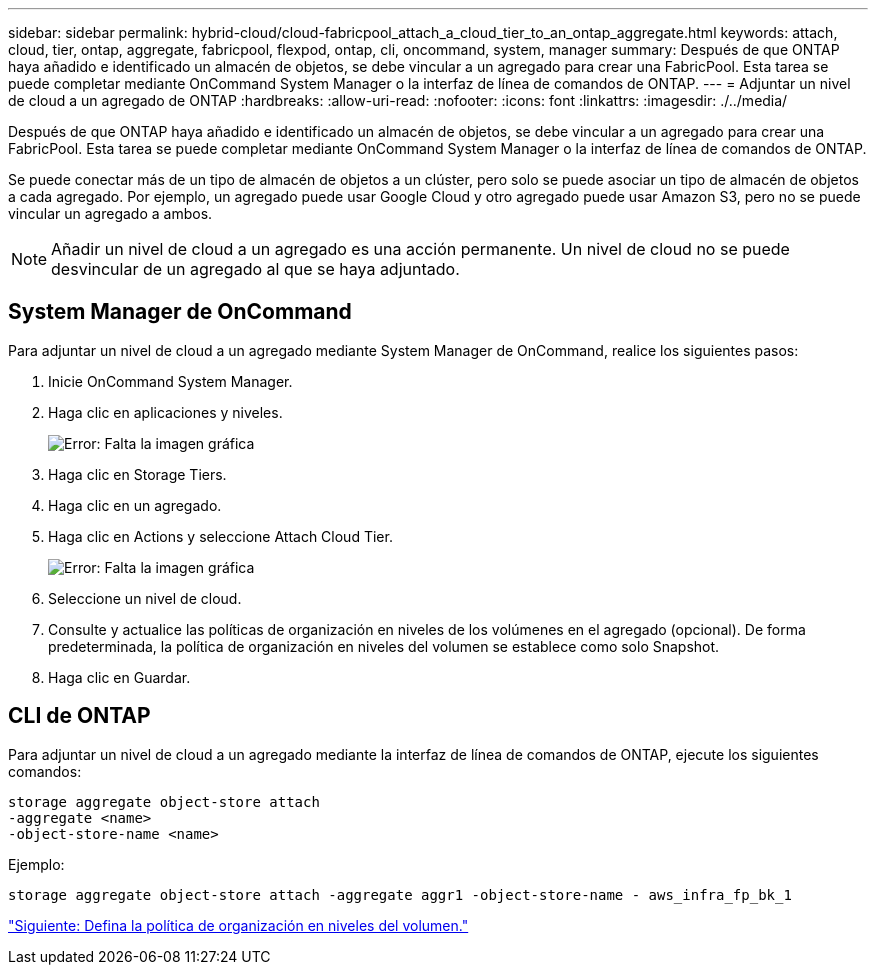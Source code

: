 ---
sidebar: sidebar 
permalink: hybrid-cloud/cloud-fabricpool_attach_a_cloud_tier_to_an_ontap_aggregate.html 
keywords: attach, cloud, tier, ontap, aggregate, fabricpool, flexpod, ontap, cli, oncommand, system, manager 
summary: Después de que ONTAP haya añadido e identificado un almacén de objetos, se debe vincular a un agregado para crear una FabricPool. Esta tarea se puede completar mediante OnCommand System Manager o la interfaz de línea de comandos de ONTAP. 
---
= Adjuntar un nivel de cloud a un agregado de ONTAP
:hardbreaks:
:allow-uri-read: 
:nofooter: 
:icons: font
:linkattrs: 
:imagesdir: ./../media/


Después de que ONTAP haya añadido e identificado un almacén de objetos, se debe vincular a un agregado para crear una FabricPool. Esta tarea se puede completar mediante OnCommand System Manager o la interfaz de línea de comandos de ONTAP.

Se puede conectar más de un tipo de almacén de objetos a un clúster, pero solo se puede asociar un tipo de almacén de objetos a cada agregado. Por ejemplo, un agregado puede usar Google Cloud y otro agregado puede usar Amazon S3, pero no se puede vincular un agregado a ambos.


NOTE: Añadir un nivel de cloud a un agregado es una acción permanente. Un nivel de cloud no se puede desvincular de un agregado al que se haya adjuntado.



== System Manager de OnCommand

Para adjuntar un nivel de cloud a un agregado mediante System Manager de OnCommand, realice los siguientes pasos:

. Inicie OnCommand System Manager.
. Haga clic en aplicaciones y niveles.
+
image:cloud-fabricpool_image14.png["Error: Falta la imagen gráfica"]

. Haga clic en Storage Tiers.
. Haga clic en un agregado.
. Haga clic en Actions y seleccione Attach Cloud Tier.
+
image:cloud-fabricpool_image15.png["Error: Falta la imagen gráfica"]

. Seleccione un nivel de cloud.
. Consulte y actualice las políticas de organización en niveles de los volúmenes en el agregado (opcional). De forma predeterminada, la política de organización en niveles del volumen se establece como solo Snapshot.
. Haga clic en Guardar.




== CLI de ONTAP

Para adjuntar un nivel de cloud a un agregado mediante la interfaz de línea de comandos de ONTAP, ejecute los siguientes comandos:

....
storage aggregate object-store attach
-aggregate <name>
-object-store-name <name>
....
Ejemplo:

....
storage aggregate object-store attach -aggregate aggr1 -object-store-name - aws_infra_fp_bk_1
....
link:cloud-fabricpool_set_volume_tiering_policy.html["Siguiente: Defina la política de organización en niveles del volumen."]
